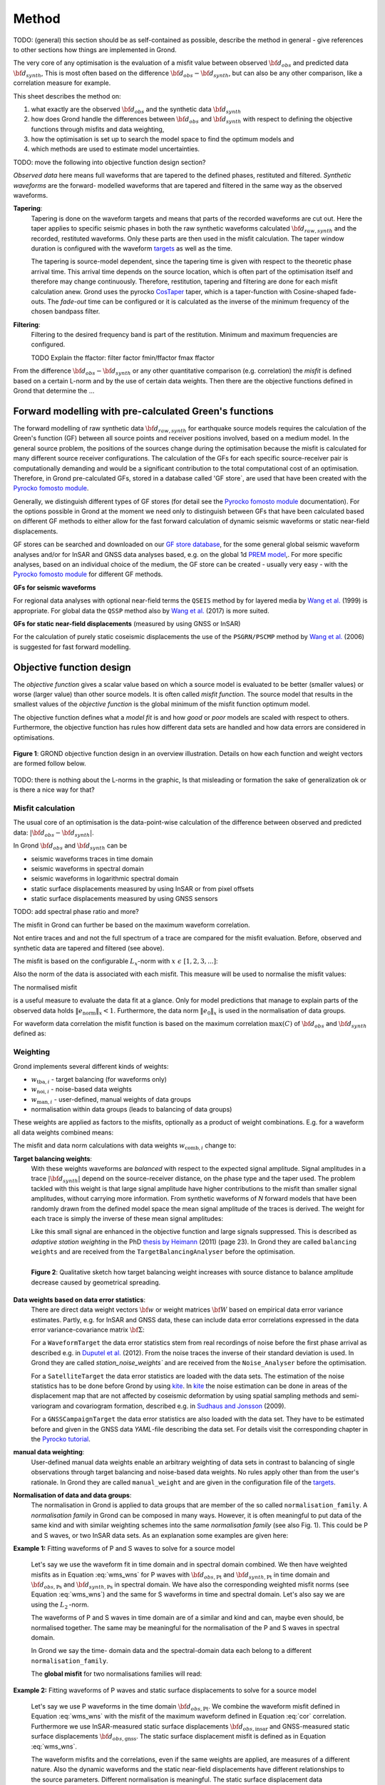 ﻿Method
======

TODO: (general) this section should be as self-contained as possible, describe 
the method in general - give references to other sections how things are
implemented in Grond.

The very core of any optimisation is the evaluation of a misfit value between
observed :math:`{\bf d}_{obs}` and predicted data :math:`{\bf d}_{synth}`, This
is most often based on the difference  :math:`{\bf d}_{obs} - {\bf d}_{synth}`,
but can also be any other comparison, like a correlation measure for example.

This sheet describes the method on:

1. what exactly are the observed :math:`{\bf d}_{obs}` and the synthetic 
   data :math:`{\bf d}_{synth}`
2. how does Grond handle the differences between :math:`{\bf d}_{obs}` and
   :math:`{\bf d}_{synth}` 
   with respect to defining the objective functions through misfits and data
   weighting,
3. how the optimisation is set up to search the model space to find the 
   optimum models and 
4. which methods are used to estimate model uncertainties.


TODO: move the following into objective function design section?

`Observed data` here means full waveforms that are tapered to the defined 
phases, restituted and filtered. `Synthetic waveforms` are the forward-
modelled waveforms that are tapered and filtered in the same way as the 
observed waveforms. 


**Tapering**:
    Tapering is done on the waveform targets and means that parts of the 
    recorded waveforms are cut out. Here the taper applies to specific seismic
    phases in both the raw synthetic waveforms calculated 
    :math:`{\bf d}_{raw, synth}` and 
    the recorded, restituted waveforms. Only these parts are then used in the 
    misfit calculation. 
    The taper window duration is configured with the waveform `targets`_ as 
    well as the time. 

    The tapering is source-model dependent, since the tapering time is given 
    with respect to the theoretic phase arrival
    time. This arrival time depends on the source location, which is often part of 
    the optimisation itself and therefore may change continuously. Therefore, 
    restitution, tapering and filtering are done for each misfit calculation anew.
    Grond uses the pyrocko `CosTaper`_ taper, which is a taper-function with 
    Cosine-shaped fade-outs. The `fade-out` time can be configured or it is 
    calculated as the inverse of the minimum frequency of the chosen bandpass 
    filter.


**Filtering**: 
    Filtering to the desired frequency band is part of the 
    restitution. Minimum and maximum frequencies are configured.

    TODO Explain the ffactor: filter factor fmin/ffactor  fmax ffactor


From the difference :math:`{\bf d}_{obs} - {\bf d}_{synth}` or any other
quantitative comparison (e.g. correlation) the `misfit` is defined based
on a certain L-norm and by the use of certain data weights. Then there are 
the objective functions defined in Grond that determine the ...


Forward modelling with pre-calculated Green's functions
-------------------------------------------------------

The forward modelling of raw synthetic data :math:`{\bf d}_{raw, synth}` for
earthquake source models requires the calculation of the Green's function (GF)
between all source points and receiver positions involved, based on a medium
model. In the general source problem, the positions of the sources change
during the optimisation because the misfit is calculated for many different
source receiver configurations. The calculation of the GFs for each specific
source-receiver pair is computationally demanding and would be a significant
contribution to the total computational cost of an optimisation. Therefore, in
Grond pre-calculated GFs, stored in a database called 'GF store`, are used that
have been created with the `Pyrocko fomosto module`_. 

Generally, we distinguish different types of GF stores (for detail see the 
`Pyrocko fomosto module`_ documentation). For the options possible in Grond
at the moment
we need only to distinguish between GFs that have been calculated based on 
different GF methods to either allow for the fast forward
calculation of dynamic seismic waveforms or static near-field displacements.


GF stores can be searched and downloaded on our `GF store database`_, for the 
some general global seismic waveform analyses and/or for InSAR 
and GNSS data analyses based, e.g. on the global 1d `PREM model`_,.
For more specific analyses, based on an individual choice of the medium, the
GF store can be created - usually very easy - with the
`Pyrocko fomosto module`_ for different GF methods.


**GFs for seismic waveforms**

For regional data analyses with optional near-field terms the ``QSEIS`` method 
by for layered media by `Wang et al.`_ (1999) is appropriate. For global data 
the ``QSSP`` method also by `Wang et al.`_ (2017) is more suited. 
 
 

**GFs for static near-field displacements** (measured by using GNSS or InSAR)

For the calculation of purely static coseismic displacements the use of the 
``PSGRN/PSCMP`` method by `Wang et al.`_ (2006) is suggested for fast 
forward modelling.


Objective function design
-------------------------

The `objective function` gives a scalar value based on which a source model is
evaluated to be better (smaller values) or worse (larger value) than other
source models. It is often called `misfit function`. The source model that 
results in the smallest values of the `objective function` is the global 
minimum of the misfit function optimum model.

The objective function defines what a `model fit` is and how `good` or
`poor` models are scaled with respect to others. Furthermore, the
objective function has rules how different data sets are handled and how data 
errors are considered in optimisations. 


.. figure:: ../images/illu_combi_weights.svg
    :name: Fig. 1
    :height: 500px
    :align: center
    :alt: alternate text
    
    **Figure 1**: GROND objective function design in an overview illustration. 
    Details on how each function and weight vectors are formed follow below.

TODO: there is nothing about the L-norms in the graphic, Is that misleading or 
formation the sake of generalization ok or is there a nice way for that?  
    
Misfit calculation
..................


The usual core of an optimisation is the data-point-wise calculation of the 
difference between observed and predicted data: 
:math:`|{\bf d}_{obs} - {\bf d}_{synth}|`. 

In Grond :math:`{\bf d}_{obs}` and :math:`{\bf d}_{synth}` can be

* seismic waveforms traces in time domain
* seismic waveforms in spectral domain
* seismic waveforms in logarithmic spectral domain
* static surface displacements measured by using InSAR or from pixel offsets
* static surface displacements measured by using GNSS sensors

TODO: add spectral phase ratio and more?

The misfit in Grond can further be based on the maximum waveform correlation. 

Not entire traces and and not the
full spectrum of a trace are compared for the misfit evaluation. 
Before, observed and synthetic data are tapered and filtered (see above).

The misfit is based on the configurable :math:`L_x`-norm with 
:math:`x \,\, \epsilon \,\, [1, 2, 3, ...]`:

.. math::
  :label: eq:ms

    \lVert e \rVert_x = \lVert {\bf{d}}_{obs} - {{\bf d}}_{synth} \rVert_x  = \
        (\sum{|{ d}_{i, obs} - {d}_{i, synth}|^x})^{\frac{1}{x}}.
        
Also the norm of the data is associated with each misfit. This measure will be 
used to normalise the misfit values:
        
.. math::
  :label: ns
        
    \lVert e_{\mathrm{0}} \rVert_x = \lVert {\bf{d}}_{obs}  \rVert_x  = \
        (\sum{|{d}_{i, obs}|^x})^{\frac{1}{x}}.

The normalised misfit

.. math::
  :label: ms_ns
 
    \lVert e_{\mathrm{norm}} \rVert_x = \
    \frac{\lVert e \rVert_x}{ \lVert e_{\mathrm{0}} \rVert_x}.

is a useful measure to evaluate the data fit at a glance. Only for model
predictions that manage to explain parts of the observed data holds
:math:`\lVert e_{\mathrm{norm}} \rVert_x <1`. Furthermore, the data norm 
:math:`\lVert e_{\mathrm{0}} \rVert_x` is used in the normalisation of data
groups.

For waveform data correlation the misfit function is based on the maximum
correlation :math:`\mathrm{max}(C)` of :math:`{\bf d}_{obs}` and 
:math:`{\bf d}_{synth}` defined as:

.. math::
  :nowrap:
  :label: cor
  
  \begin{align*}
    e_{\mathrm{cc}} &= \frac{1}{2} - \frac{1}{2}\, \mathrm{max}(C), \, \
    \mathrm{with} \,\,\,
    e_{\mathrm{0, cc}} = \frac{1}{2} \,\, , \mathrm{such\,\, that}  \\
    e_{\mathrm{norm}} &= 1 - \mathrm{max}(C).
  \end{align*}  


Weighting
.........

Grond implements several different kinds of weights:

* :math:`w_{\mathrm{tba},i}` - target balancing (for waveforms only)
* :math:`w_{\mathrm{noi},i}` - noise-based data weights
* :math:`w_{\mathrm{man},i}` - user-defined, manual weights of data groups
* normalisation within data groups (leads to balancing of data groups)

These weights are applied as factors to the misfits, optionally as a product
of weight combinations. E.g. for a waveform all data weights combined means:

.. math::
  :label: wcomb
  
   w_{\mathrm{comb},i} = w_{\mathrm{tba},i} \cdot w_{\mathrm{noi},i} \
   \cdot w_{\mathrm{man},i}.

The misfit and data norm calculations with data weights 
:math:`w_{\mathrm{comb},i}` change to:

.. math::
  :nowrap:
  :label: wms_wns

  \begin{align*}
    \lVert e \rVert_x &= (\sum{ ({w_{\mathrm{comb},i}} \cdot |{{d}}_{i,obs} - \
  {{ d}}_{i,synth}|)^{x}})^{\frac{1}{x}}\\
    \lVert e_{\mathrm{0}} \rVert_x  &= (\sum{ ({w_{\mathrm{comb},i}} \cdot \ 
       |{{d}}_{i,obs} |)^{x}})^{\frac{1}{x}}
  \end{align*}
  
**Target balancing weights**:
    With these weights waveforms are `balanced` with respect to the expected 
    signal amplitude. 
    Signal amplitudes in a trace :math:`|{\bf{d}}_{synth}|` depend on the 
    source-receiver distance, on the phase type and the taper used. The problem 
    tackled with this weight is that
    large signal amplitude have higher contributions to the misfit than smaller
    signal amplitudes, without carrying more information. From synthetic 
    waveforms of `N` forward models that have been randomly drawn from the 
    defined model space the mean signal amplitude of the traces is derived. 
    The weight for each trace is simply the inverse of these mean signal 
    amplitudes:

    .. math::
      :label: wtba
        
      {\bf w}_{\mathrm{tba}} = 1/ \lVert {\bf{d}}_{synth}  \rVert_x  = \
            (\sum^{N}{|{d}_{i, synth}|^x})^{\frac{1}{x}}.

    Like this small 
    signal are enhanced in the
    objective function and large signals suppressed. This is described as 
    `adaptive station weighting` in the PhD `thesis by Heimann`_ (2011) (page 23).
    In Grond they are called ``balancing weights`` and are received from the
    ``TargetBalancingAnalyser`` before the optimisation.

    .. figure:: ../images/illu_target_balancing.svg
        :name: Fig. 2
        :width: 300px
        :align: left
        :alt: alternate text
        :figclass: align-center
        
        **Figure 2**: Qualitative sketch how target balancing weight increases with 
        source distance to balance amplitude decrease caused by geometrical 
        spreading. 

**Data weights based on data error statistics**:
    There are direct data weight vectors :math:`\bf{w}` or weight matrices
    :math:`\bf{W}` based on empirical data error variance estimates. Partly,
    e.g. for InSAR and GNSS data, these can include data error 
    correlations expressed in the data error variance-covariance matrix 
    :math:`\bf{\Sigma}`: 
    
    .. math::
      :label: wnoi

      {\bf w} = \frac{1}{{\bf \sigma}}, \quad  \bf{W} = \sqrt{{\bf \Sigma}^{-1}}.

    For a ``WaveformTarget``  the data error statistics stem from real recordings 
    of noise before the first phase arrival as described e.g. in 
    `Duputel et al.`_ (2012). From the noise traces the inverse of their
    standard deviation is used. In Grond they are called `station_noise_weights`` 
    and are received from the ``Noise_Analyser`` before the optimisation.

    For a ``SatelliteTarget`` the data error statistics are loaded with the data 
    sets. The estimation of the noise statistics has to be done before Grond
    by using `kite`_.
    In `kite`_ the noise estimation can be done in areas of the displacement map
    that are not affected by coseismic deformation by using spatial sampling
    methods and semi-variogram and covariogram formation, described e.g. in
    `Sudhaus and Jonsson`_ (2009).

    For a ``GNSSCampaignTarget`` the data error statistics are also loaded with
    the data set. They have to be estimated before and given in the GNSS data 
    `YAML`-file describing the data set. For details visit the corresponding 
    chapter in the `Pyrocko tutorial`_. 

**manual data weighting**:
    User-defined manual data weights enable an arbitrary weighting of data sets 
    in contrast to balancing of single observations through target balancing and 
    noise-based data weights. 
    No rules apply other than from the user's rationale. In Grond they are called 
    ``manual_weight`` and are given in the configuration file of the `targets`_.

**Normalisation of data and data groups**:
    The normalisation in Grond is applied to data groups that are member of the
    so called ``normalisation_family``. A `normalisation family` in Grond can 
    be composed in many ways. However, it is often meaningful to put data of 
    the same kind and with similar weighting schemes into the same 
    `normalisation family` (see also Fig. 1). 
    This could be P and S waves, or two InSAR data sets. As an explanation some 
    examples are given here:

**Example 1:** Fitting waveforms of P and S waves to solve 
for a source model 

    Let's say we use the waveform fit in time domain and in spectral domain 
    combined. We then have weighted misfits as 
    in Equation :eq:`wms_wns` for P waves with
    :math:`{\bf d}_{obs,\mathrm{Pt}}` 
    and :math:`{\bf d}_{synth,\mathrm{Pt}}` in time domain and 
    :math:`{\bf d}_{obs,\mathrm{Ps}}` and :math:`{\bf d}_{synth,\mathrm{Ps}}` 
    in spectral domain. We have also the corresponding weighted misfit norms 
    (see Equation :eq:`wms_wns`) and the same for S waveforms in time and 
    spectral domain. 
    Let's also say we are using the :math:`L_{\mathrm{2}}\,`-norm. 
    
    The waveforms of P and S waves in time domain are of a similar and kind 
    and can, maybe even should, be normalised together. The same may be 
    meaningful for the normalisation of the P and S waves in spectral domain.  
    
    In Grond we say the time-
    domain data and the spectral-domain data each 
    belong to a different ``normalisation_family``.

    The **global misfit** for two normalisations families will read:


.. math::
  :label: norm_ex1
  
    \lVert e_{\mathrm{norm,\,global}} \rVert_{2} = \sqrt{
       \frac{ ( \lVert e_{\mathrm{Pt}} \rVert_2)^2 + \
    (\lVert e_{\mathrm{St}} \rVert_2)^2 }{\
        (\lVert e_{\mathrm{0,Pt}} \rVert_2)^2 + \ 
    (\lVert e_{\mathrm{0,St}} \rVert_2)^2 } \
    +  \frac{ ( \lVert e_{\mathrm{Ps}} \rVert_2)^2 + \
    (\lVert e_{\mathrm{Ss}} \rVert_2)^2 }{\
     (\lVert e_{\mathrm{0,Ps}} \rVert_2)^2 + \ 
    (\lVert e_{\mathrm{0,Ss}} \rVert_2)^2 } \
    }

    
**Example 2:** Fitting waveforms of P waves and static surface displacements
to solve for a source model 
    
    Let's say we use P waveforms in the time domain 
    :math:`{\bf d}_{obs,\mathrm{Pt}}`. We combine the waveform
    misfit defined in Equation :eq:`wms_wns` with the misfit of the 
    maximum waveform defined in Equation :eq:`cor`
    correlation. Furthermore we use InSAR-measured
    static surface displacements  :math:`{\bf d}_{obs,\mathrm{insar}}` and 
    GNSS-measured static surface displacements 
    :math:`{\bf d}_{obs,\mathrm{gnss}}`.
    The static surface displacement misfit is defined as in 
    Equation :eq:`wms_wns`. 
    
    The waveform misfits and the correlations, even if the same weights are
    applied, are measures of a different nature. Also the dynamic waveforms
    and the static near-field displacements have different relationships to
    the source parameters. Different normalisation is meaningful. The static
    surface displacement data themselves should be comparable, even though
    InSAR and GNSS positing are very different measuring techniques. 
    
    The **global misfit** in this example is then:
    
.. math::
  :label: norm_ex2
  
    \lVert e_{\mathrm{norm,\,global}} \rVert_{2} = \sqrt{
       \frac{ ( \lVert e_{\mathrm{Pt}} \rVert_2)^2}{\
        (\lVert e_{\mathrm{0,Pt}} \rVert_2)^2 } \
    +  \frac{ ( \lVert e_{\mathrm{Ptcor}} \rVert_2)^2 }{\
     (\lVert e_{\mathrm{0,Ptcor}} \rVert_2)^2  } \
      +  \frac{ ( \lVert e_{\mathrm{insar}} \rVert_2)^2 + \
    (\lVert e_{\mathrm{gnss}} \rVert_2)^2 }{\
     (\lVert e_{\mathrm{0,insar}} \rVert_2)^2 + \ 
    (\lVert e_{\mathrm{0,gnss}} \rVert_2)^2 } \
    }   


The bootstrap method
--------------------

`Bootstrapping` in Grond (see also `Bootstrapping in wikipedia`_)  enables to 
suppress some types of bias in the 
optimization results. Observations that are affected by signals other than 
from the analysed source process often show a high misfits. Also observations
for which the Green's functions based on a medium model, which is at this 
particular site not a good approximation of the underground, can result in 
high misfit values. Already a few high misfit values may pull the optimisation 
to a biased optimum. With bootstrapping we can further estimate model 
parameter uncertainties in an efficient way, which include the propagation of
the data error, but also modelling errors are assessed to some extent.  

In Grond the bootstrapping is applied in a 
number of parallel `bootstrapping chains` where individual bootstrap weights
or bootstrap noise is applied to the model misfits. Basically, individual 
optimization are carried out in each bootstrap chain. Find more below for the 
`BABO Optimiser`.

In Grond **two** different bootstrapping types are implemented. There is 
bootstrapping realised through misfit weights, called `Classic` and `Bayesian
bootstrapping`, and there is bootstrapping realised adding noise to the 
residuals, which is the so-called  `Residual bootstrapping` 
(Fig. 1).

Classic and Bayesian bootstrap
..............................

These bootstrap types are based on weighting. We 
divert from the physics-related and noise-related target weights and create
additional random weight factors for each target. Virtually equal weights 
of 1 for each target are redistributed to new random weights, which add up
to equal the number of targets. In this way the 
final misfit values are comparable even without normalisation.
   
**Classic weights**:
    For `classic` bootstrap weights we draw :math:`N_{\mathrm{targets}}` 
    random integer numbers 
    :math:`{\bf r} \, \epsilon \, [0 \,\, N_{\mathrm{targets}}]`
    from a uniform distribution (Fig. 2, left). 
    We then sort these in :math:`N_{\mathrm{targets}}` bins (Fig. 2, right).
    The frequency in each bin forms the bootstrap target weights.


.. figure:: ../images/classic_bootstrap_weights.svg
    :name: Fig. 3
    :width: 1400px
    :align: center
    :alt: alternate text
    :figclass: align-center
    
    **Figure 3**: Formation of `classical` bootstrap weights. Uniformly random
    samples (left) and the corresponding histogram (right) with the frequencies
    being used as bootstrap weights.  

**Bayesian weights**
    For `Bayesian` bootstrap weights we draw :math:`N_{\mathrm{targets}}+1` 
    random real numbers :math:`{\bf r} \, \epsilon \, [0 \,\, N_{\mathrm{targets}}]`
    from a uniform distribution (Fig. 4, left). 
    We then sort the obtained random values in an ascending order (Fig. 4, 
    middle) 
    and calculate the bootstrap weights as the differences 
    :math:`w_{\mathrm{bootstr},\,i}=r_{i+1}-r_i`.

.. figure:: ../images/bayesian_bootstrap_weights.svg
    :name: Fig. 4
    :width: 1400px
    :align: center
    :alt: alternate text
    :figclass: align-center

    **Figure 4**: Formation of `Bayesian` bootstrap weights. Uniformly random
    samples (left) are sorted (middle) and the differences of neighbouring 
    points (right) are being used as bootstrap weights.  
    
Residual bootstrap
..................
    
Residual bootstrap actually is a computationally more efficient version of the 
`Randomize-then-optimize`_ procedure. The name of the latter method describes
the procedure - with empirical estimates of the data 
error statistics individual realisations of synthetic correlated random noise 
are added to the data for many slightly differing optimisations. Source 
parameter distributions retrieved with the `Randomize-then-optimize`_ method 
based on the data error variance-covariance matrix have been shown to match the 
model parameter distributions obtained from Marcov Chain Monte Carlo sampling
of the model spaces by `Jonsson et al.`_ (2014).
In `residual bootstrap` we add such individual realisations of synthetic 
correlated random noise to the misfits to evaluate individual `global misfits`
(Fig. 1). Like this we save the calculation of many forward models compared to 
`Randomize-then-optimize`_, while obtaining the same result.

To generate random noise we use functions of the `kite`_ module. From the 
noise estimation region defined in the `kite`_ scenes, the noise power spectrum
is used directly with a randomised phase spectrum to create new random noise
with common characteristics in the spatial domain. The noise is then subsampled
exactly like the data to be used on the model residuals.

TODO: Fig.5 residual bootstrap

Optimisation 
------------

Grond is open for many different optimisation schemes. So far implemented is 
the so-called `Bayesian Bootstrap Optimisation` (BABO). The `Optimiser` defines
the particular objective function or objective functions and options for them. 
The optimiser also defines the model space sampling schemes. Multiple objective
functions are realized in parallel running optimisation chains. So far these
are the bootstrap chains (see below).

The BABO optimiser
..................

BABO stands for `Bayesian Bootstrap Optimisation` that is done if the 
optimiser is configured to the full extent. As the name says, BABO allows for 
a source optimisation while providing the full information in the results for 
a fully Bayesian analysis. BABO is based on `Direct Search`, meaning model
parameters are drawn in a randomised way from the defined model space 
and synthetic data are then calculated to be compared with the observed data. 
This needs no assumptions on the topology of
the misfit space and is appropriate also for highly non-linear problems.

BABO can turn into a simple Monte-Carlo random direct search if some options 
are switched off. It can also resemble a simulated annealing optimisation 
approach using a certain problem configuration. Last but not least BABO
enables fully probabilistic bootstrapping of the optimisation results. This is 
realised in parallel with optimisation chains to which bootstrapping weights
are applied.

Note:
*Weights* are explained above. The specific
weighting is configured with the `targets`_ used and also with the `problem`_.
The *model space* in which the optimisation takes place is 
defined with the `problem`_.
Here described is the sampling and in the context of the multiple objective 
functions given by the bootstrapping.


Sampling scheme and sampling phases
...................................

Like in any `direct search` optimisation models are drawn from the model space.
From all visited and evaluated models we form and keep a so-called `highscore` 
list. The sampling is set up to progressively converge to the low-misfit 
regions efficiently.
However, for multi-modal model parameters distributions an 
efficient sampling can loose sight of multiple minima with significantly
low misfits. In Grond we can use measures to nurse these multiples.   

**highscore list**: 
    This list contains a defined number of the current best (lowest misfit)
    models. It is continuously updated. The `highscore` list length 
    :math:`L_{hs}` (i.e. number of member models) is `problem`_ dependend:
    :math:`L_{hs} = f_{\mathrm{len}} \cdot (N_{\mathrm{par}} -1)`, 
    with
    :math:`N_{\mathrm{par}}` being the number of model paramters.
    :math:`f_{\mathrm{len}}` is configurable
    (``chain_length_factor``, default is 8).

There are three sampling phases defined, based on which models are drawn from
the model space:

* ``UniformSamplerPhase`` - models are drawn randomly
* ``InjectionSamplerPhase`` - allows to inject specific models 
* ``DirectedSamplerPhase`` - existing low-misfit models `direct` the sampling

.. figure:: ../images/illu_sampling_phases.svg
    :name: Fig. 6
    :height: 300px
    :align: center
    :alt: alternate text
    :figclass: align-center

    **Figure 7**: Sketch of model parameter sampling 
    
    
**UniformSamplerPhase**:
    This is a starting sampler phase of the optimisation. A configurable number
    of models are drawn 
    randomly from the entire model space based on a uniform distribution.

**InjectionSamplerPhase**:
    This is a starting sampler phase of the 
    optimisation in case it should not start blind. It allows to inject 
    specific models at the start of the optimisation. These models could 
    stem from a previous optimisation.

**DirectedSamplerPhase**: 
    This sampler phase follows any starting phase. Using the positions and/or
    the distribution of the
    current `highscore` models the `directed` sampler draws a configurable 
    number of new models. 
    Like this convergence to low-misfit regions is enabled. There are quite 
    some noteworthy details to this sampler phase.
    
    **sampling distributions**: For drawing new models normal distributions
    are used. The standard deviations for the sampler are derived from the 
    `highscore` model parameter standard deviations by using a configurable 
    value (`scatter scale`, see below). Optionally, the covariance of model 
    parameter distributions is
    taken into account by configuring a ``multivariate_normal`` sampler
    distribtion instead of a ``normal`` sampler distribution. 
    The center points for the sampling distribution is configurable to be 
    the ``mean`` of the `highscore`` model parameter distributions, 
    to a ``random`` model of the `highscore` models or an 
    ``excentricity_compensated`` draw (see below). 
    
    **scatter scale**: This scale defines the search radius around the current
    `highscore` models. With a scatter scale of 2 the search for new models
    has a distribution with twice the standard deviation as estimated for the 
    current `highscore` models. It is possible to define a beginning scatter
    scale and an ending scatter scale. When defining a larger value for the 
    beginning scatter scale and a smaller value for the ending scatter scale,
    during the progressing optimisation, the search gets more and more 
    confined. In other words, the sampling evolves from being more explorative 
    to being more exploitive.

    **excentricity compensation**: This method applies to the center value of 
    the sampler distribution. Taking this option, the center point of the 
    sampler distribution is with an increased likelihood a `highscore` member 
    model off-center to the `highscore` model mean value compared to a random
    choice. The probability of drawing a model from the 
    `highscore` list is derived from distances the `highscore` models have
    to other `highscore` models in the model parameter space. 
    Excentricity is therefore compensated, because models with few neighbours 
    at larger distances have an increased likelihood to be drawn. 
    
    What's the use? Convergence is slowed down, yes, but to the benefit of 
    low-misfit region represented by only a few models drawn up 
    to the current point. 
    
    Let's say there are two separated groups of 
    low-misfit models in our `highscore` list, with one group forming the 75%
    majority. 
    In the directed sampler phase the choices of a mean center point
    for the distribution as well as a random starting point for the sampler 
    distribution would favour new samples in the region of the 
    `highscore` model majority. Models in the low-misfit region may be dying
    out in the `highscore` list due to favorism and related sparse sampling.
    `excentricity compensations` can help is these cases and keep models with 
    not significantly higher misfits in the game and in sight.
    
    TODO: correct? too many explanations? Sebastian,
    here is the perfect place for one of your movies.
 

Bootstrap chains
................

A `bootstrap chain` is set up with individual target bootstrap weights and/or 
target bootstrap residuals (Fig. 7A). Therefore each bootstrap chain has 
an individual objective function. With one 
forward model :math:`N_{\mathrm{bootstrap}}` 
different `global 
misfits` are calculated (Fig. 7B). Like this for each bootstrap chain we can 
run an individual optimisation, even though all bootstrap chains share the same 
forward models. 

The highscore list member models in each bootstrap chain (Fig. 7B) will differ 
to some
extent and therefore different bootstrap chains may converge to different 
places within the model space (Fig. 7C, Fig. 8). These differences mark the 
uncertainty of the models with respect to data errors.

.. figure:: ../images/illu_bootstrap_weights.svg
    :name: Fig. 7
    :height: 400px
    :align: center
    :alt: alternate text
    :figclass: align-center
    
    **Figure 7**:  Bootstrap chain graph. (A) Illustration of bootstrap 
    weights, (B) bootstrap chain highscore lists and  (C) their influence 
    on the convergence in the model parameter space due to the 
    individual objective function of each bootstrap chain.

 
.. figure:: ../images/illu_babo_chains.svg
    :name: Fig. 8
    :height: 300px
    :align: left
    :alt: alternate text
    :figclass: align-left
    
    **Figure 8**: Drawing new candidate models based on the existing solution 
    space. (...)

    
    
.. _Pyrocko fomosto module: https://pyrocko.org/docs/current/apps/fomosto/index.html
.. _CosTaper: https://pyrocko.org/docs/current/library/reference/trace.html#module-pyrocko.trace
.. _GF store database: http://kinherd.org/gfs.html
.. _kite: https://pyrocko.org/docs/kite/current/

.. _PREM model: http://ds.iris.edu/spud/earthmodel/9991844
.. _Wang et al.: https://www.gfz-potsdam.de/en/section/physics-of-earthquakes-and-volcanoes/data-products-services/downloads-software/
.. _Duputel et al.: https://academic.oup.com/gji/article/190/2/1243/645429
.. _Sudhaus and Jonsson: https://academic.oup.com/gji/article/176/2/389/2024820
.. _YAML: http://yaml.org/
.. _Pyrocko tutorial: https://pyrocko.org/docs/current/library/examples/gnss_data.html
.. _thesis by Heimann: http://ediss.sub.uni-hamburg.de/volltexte/2011/5357/pdf/Dissertation.pdf
.. _Bootstrapping in wikipedia: https://en.wikipedia.org/wiki/Bootstrapping_(statistics)
.. _Randomize-then-optimize: https://epubs.siam.org/doi/abs/10.1137/140964023
.. _Jonsson et al.: http://adsabs.harvard.edu/abs/2014AGUFM.S51C..05J

.. _targets: ../targets/index.html
.. _problem: problems/index.html
